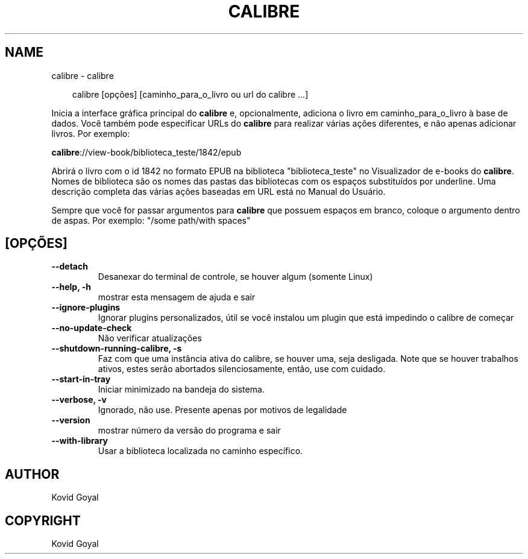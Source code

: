 .\" Man page generated from reStructuredText.
.
.
.nr rst2man-indent-level 0
.
.de1 rstReportMargin
\\$1 \\n[an-margin]
level \\n[rst2man-indent-level]
level margin: \\n[rst2man-indent\\n[rst2man-indent-level]]
-
\\n[rst2man-indent0]
\\n[rst2man-indent1]
\\n[rst2man-indent2]
..
.de1 INDENT
.\" .rstReportMargin pre:
. RS \\$1
. nr rst2man-indent\\n[rst2man-indent-level] \\n[an-margin]
. nr rst2man-indent-level +1
.\" .rstReportMargin post:
..
.de UNINDENT
. RE
.\" indent \\n[an-margin]
.\" old: \\n[rst2man-indent\\n[rst2man-indent-level]]
.nr rst2man-indent-level -1
.\" new: \\n[rst2man-indent\\n[rst2man-indent-level]]
.in \\n[rst2man-indent\\n[rst2man-indent-level]]u
..
.TH "CALIBRE" "1" "setembro 26, 2025" "8.11.0" "calibre"
.SH NAME
calibre \- calibre
.INDENT 0.0
.INDENT 3.5
.sp
.EX
calibre [opções] [caminho_para_o_livro ou url do calibre ...]
.EE
.UNINDENT
.UNINDENT
.sp
Inicia a interface gráfica principal do \fBcalibre\fP e, opcionalmente, adiciona o livro em
caminho_para_o_livro à base de dados. Você também pode especificar URLs do \fBcalibre\fP para realizar várias
ações diferentes, e não apenas adicionar livros. Por exemplo:
.sp
\fBcalibre\fP://view\-book/biblioteca_teste/1842/epub
.sp
Abrirá o livro com o id 1842 no formato EPUB na biblioteca
\(dqbiblioteca_teste\(dq no Visualizador de e\-books do \fBcalibre\fP\&. Nomes de biblioteca são os nomes das pastas das
bibliotecas com os espaços substituídos por underline. Uma descrição completa das
várias ações baseadas em URL está no Manual do Usuário.
.sp
Sempre que você for passar argumentos para \fBcalibre\fP que possuem espaços em branco, coloque o argumento dentro de aspas. Por exemplo: \(dq/some path/with spaces\(dq
.SH [OPÇÕES]
.INDENT 0.0
.TP
.B \-\-detach
Desanexar do terminal de controle, se houver algum (somente Linux)
.UNINDENT
.INDENT 0.0
.TP
.B \-\-help, \-h
mostrar esta mensagem de ajuda e sair
.UNINDENT
.INDENT 0.0
.TP
.B \-\-ignore\-plugins
Ignorar plugins personalizados, útil se você instalou um plugin que está impedindo o calibre de começar
.UNINDENT
.INDENT 0.0
.TP
.B \-\-no\-update\-check
Não verificar atualizações
.UNINDENT
.INDENT 0.0
.TP
.B \-\-shutdown\-running\-calibre, \-s
Faz com que uma instância ativa do calibre, se houver uma, seja desligada. Note que se houver trabalhos ativos, estes serão abortados silenciosamente, então, use com cuidado.
.UNINDENT
.INDENT 0.0
.TP
.B \-\-start\-in\-tray
Iniciar minimizado na bandeja do sistema.
.UNINDENT
.INDENT 0.0
.TP
.B \-\-verbose, \-v
Ignorado, não use. Presente apenas por motivos de legalidade
.UNINDENT
.INDENT 0.0
.TP
.B \-\-version
mostrar número da versão do programa e sair
.UNINDENT
.INDENT 0.0
.TP
.B \-\-with\-library
Usar a biblioteca localizada no caminho específico.
.UNINDENT
.SH AUTHOR
Kovid Goyal
.SH COPYRIGHT
Kovid Goyal
.\" Generated by docutils manpage writer.
.
